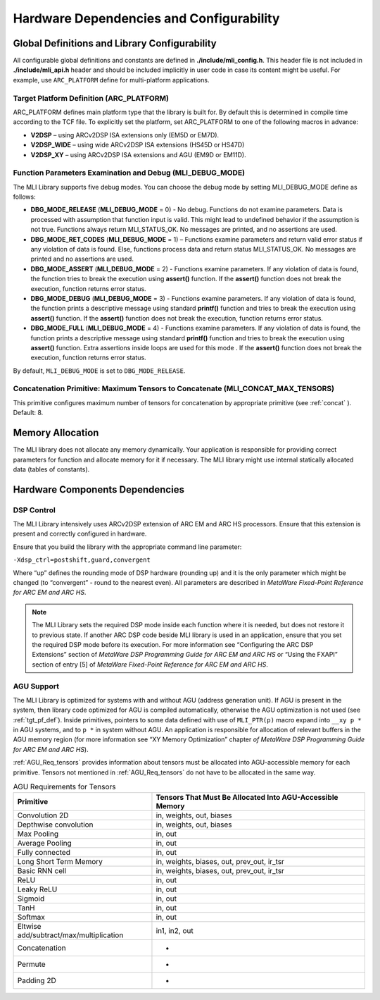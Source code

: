 Hardware Dependencies and Configurability
-----------------------------------------

Global Definitions and Library Configurability
~~~~~~~~~~~~~~~~~~~~~~~~~~~~~~~~~~~~~~~~~~~~~~

All configurable global definitions and constants are defined in **./include/mli_config.h**. This header file is not included in **./include/mli_api.h** header and should be included implicitly in user code in case its content might be useful. For example, use ``ARC_PLATFORM`` define for multi-platform applications.

.. _tgt_pf_def:

Target Platform Definition (ARC_PLATFORM)
^^^^^^^^^^^^^^^^^^^^^^^^^^^^^^^^^^^^^^^^^

ARC_PLATFORM defines main platform type that the library is built
for. By default this is determined in compile time according to the
TCF file. To explicitly set the platform, set ARC_PLATFORM to one of the
following macros in advance:

-  **V2DSP** – using ARCv2DSP ISA extensions only (EM5D or EM7D).

-  **V2DSP_WIDE** – using wide ARCv2DSP ISA extensions (HS45D or HS47D)

-  **V2DSP_XY** – using ARCv2DSP ISA extensions and AGU (EM9D or EM11D).

.. _func_param_dbg:
   
Function Parameters Examination and Debug (MLI_DEBUG_MODE)
^^^^^^^^^^^^^^^^^^^^^^^^^^^^^^^^^^^^^^^^^^^^^^^^^^^^^^^^^^

The MLI Library supports five debug modes. You can choose the debug mode
by setting MLI_DEBUG_MODE define as follows:

-  **DBG_MODE_RELEASE** (**MLI_DEBUG_MODE** = 0) - No debug. Functions
   do not examine parameters. Data is processed with assumption that function 
   input is  valid.
   This might lead to undefined behavior if the assumption is not true.
   Functions always return MLI_STATUS_OK. No messages are printed, and
   no assertions are used.

-  **DBG_MODE_RET_CODES** (**MLI_DEBUG_MODE** = 1) – Functions examine
   parameters and return valid error status if any violation of data is
   found. Else, functions process data and return status MLI_STATUS_OK.
   No messages are printed and no assertions are used.

-  **DBG_MODE_ASSERT** (**MLI_DEBUG_MODE** = 2) - Functions examine
   parameters. If any violation of data is found, the function tries to
   break the execution using **assert()** function. If the **assert()**
   function does not break the execution, function returns error status.

-  **DBG_MODE_DEBUG** (**MLI_DEBUG_MODE** = 3) - Functions examine
   parameters. If any violation of data is found, the function prints a
   descriptive message using standard **printf()** function and tries to
   break the execution using **assert()** function. If the **assert()**
   function does not break the execution, function returns error status.

-  **DBG_MODE_FULL** (**MLI_DEBUG_MODE** = 4) - Functions examine
   parameters. If any violation of data is found, the function prints a
   descriptive message using standard **printf()** function and tries to
   break the execution using **assert()** function. Extra assertions inside 
   loops are used for this mode . If the **assert()**  function does not 
   break the execution, function returns error status.

By default, ``MLI_DEBUG_MODE`` is set to ``DBG_MODE_RELEASE``.

Concatenation Primitive: Maximum Tensors to Concatenate (MLI_CONCAT_MAX_TENSORS)
^^^^^^^^^^^^^^^^^^^^^^^^^^^^^^^^^^^^^^^^^^^^^^^^^^^^^^^^^^^^^^^^^^^^^^^^^^^^^^^^

This primitive configures maximum number of tensors for concatenation
by appropriate primitive (see :ref:`concat` ). Default: 8.

Memory Allocation
~~~~~~~~~~~~~~~~~

The MLI library does not allocate any memory dynamically. Your application is
responsible for providing correct parameters for function and
allocate memory for it if necessary. The MLI library might use internal
statically allocated data (tables of constants).

.. _hw_comp_dpd:   
   
Hardware Components Dependencies 
~~~~~~~~~~~~~~~~~~~~~~~~~~~~~~~~~

DSP Control
^^^^^^^^^^^

The MLI Library intensively uses ARCv2DSP extension of ARC EM and ARC HS
processors. Ensure that this extension is present and correctly
configured in hardware.

Ensure that you build the library with the appropriate command line
parameter:

``-Xdsp_ctrl=postshift,guard,convergent`` 
   
Where “up” defines the rounding mode of DSP hardware (rounding up)
and it is the only parameter which might be changed (to “convergent” -
round to the nearest even). All parameters are described in *MetaWare
Fixed-Point Reference for ARC EM and ARC HS*.

.. note::
   The MLI Library sets the required DSP mode inside each function where it is needed, but does not restore it to previous state. If another ARC DSP code beside MLI library is used in an application, ensure that you set the required DSP mode before its execution. For more information see  “Configuring the ARC DSP Extensions” section of *MetaWare DSP Programming Guide for ARC EM and ARC HS* or “Using the FXAPI” section of entry [5] of *MetaWare Fixed-Point Reference for ARC EM and ARC HS*.

AGU Support
^^^^^^^^^^^

The MLI Library is optimized for systems with and without AGU (address
generation unit). If AGU is present in the system, then library code
optimized for AGU is compiled automatically, otherwise the AGU 
optimization is not used (see :ref:`tgt_pf_def`).
Inside primitives, pointers to some data defined with use of
``MLI_PTR(p)`` macro expand into ``__xy p *`` in AGU systems, and to ``p
*`` in system without AGU. An application is responsible for
allocation of relevant buffers in the AGU memory region (for more
information see “XY Memory Optimization” chapter *of MetaWare DSP
Programming Guide for ARC EM and ARC HS*). 

:ref:`AGU_Req_tensors` provides information about tensors must 
be allocated into AGU-accessible memory for each primitive. Tensors 
not mentioned in :ref:`AGU_Req_tensors` do not have to be allocated in the 
same way.
   
.. _AGU_Req_tensors:
.. table:: AGU Requirements for Tensors
   :widths: auto

   +-----------------------------------+-----------------------------------+
   |    Primitive                      |    Tensors That Must Be Allocated |
   |                                   |    Into AGU-Accessible Memory     |
   +===================================+===================================+
   |    Convolution 2D                 |    in, weights, out, biases       |
   +-----------------------------------+-----------------------------------+
   |    Depthwise convolution          |    in, weights, out, biases       |
   +-----------------------------------+-----------------------------------+
   |    Max Pooling                    |    in, out                        |
   +-----------------------------------+-----------------------------------+
   |    Average Pooling                |    in, out                        |
   +-----------------------------------+-----------------------------------+
   |    Fully connected                |    in, out                        |
   +-----------------------------------+-----------------------------------+
   |    Long Short Term Memory         |    in, weights, biases, out,      |
   |                                   |    prev_out, ir_tsr               |
   +-----------------------------------+-----------------------------------+
   |    Basic RNN cell                 |    in, weights, biases, out,      |
   |                                   |    prev_out, ir_tsr               |
   +-----------------------------------+-----------------------------------+
   |    ReLU                           |    in, out                        |
   +-----------------------------------+-----------------------------------+
   |    Leaky ReLU                     |    in, out                        |
   +-----------------------------------+-----------------------------------+
   |    Sigmoid                        |    in, out                        |
   +-----------------------------------+-----------------------------------+
   |    TanH                           |    in, out                        |
   +-----------------------------------+-----------------------------------+
   |    Softmax                        |    in, out                        |
   +-----------------------------------+-----------------------------------+
   |   Eltwise                         |    in1, in2, out                  |
   |   add/subtract/max/multiplication |                                   |
   |                                   |                                   |
   +-----------------------------------+-----------------------------------+
   |    Concatenation                  |    -                              |
   +-----------------------------------+-----------------------------------+
   |    Permute                        |    -                              |
   +-----------------------------------+-----------------------------------+
   |    Padding 2D                     |    -                              |
   +-----------------------------------+-----------------------------------+
   
